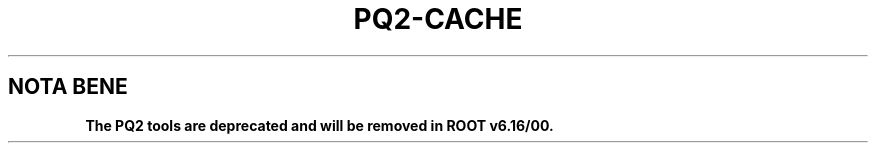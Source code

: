 .\"
.\" $Id:$
.\"
.TH PQ2-CACHE 1 "Version 5" "ROOT"
.\" NAME should be all caps, SECTION should be 1-8, maybe w/ subsection
.\" other parms are allowed: see man(7), man(1)
.SH NOTA BENE
.B The PQ2 tools are deprecated and will be removed in ROOT v6.16/00.
.PP
Please contact the ROOT team at
.UR http://root.cern.ch/
.I http://root.cern.ch
in the unlikely event this change is disruptive for your workflow.
.SH NAME
pq2-cache \- display or clear the local cache content of a remote dataset meta-repository based on ROOT files
.SH SYNOPSIS
.B pq2-cache
[action] [options] [datasets]
.SH "DESCRIPTION"
This manual page documents briefly the
.BR pq2-cache
program.
.PP
.B pq2-cache
is a script invoking the
.B pq2
ROOT application to display or clear the local cache content of a remote dataset meta-repository based on ROOT files;
the repository can be accessed via a remote file server daemon.
.PP
More details about the underlying 'pq2' application can be found in the man page \fIpq2\fR(1).
.SH ACTIONS
.TP
\fIshow\fR
Display cache content (default)
.TP
\fIclear\fR
Clear cache content
.SH ARGUMENTS
.TP
\fIdatasets\fR
Datasets to processed; wildcards are supported.
.SH OPTIONS
.TP
\fB-h\fR, \fB--help\fR
Display help information.
.TP
\fB-k\fR, \fB--keep\fR
Keep the temporary files created during the analysis under $TMPDIR
.TP
\fB-v\fR
Verbose mode
.TP
\fB--dataset\fR=<\fIdataset\fR>
Alternative way to define the datasets to be removed.
.TP
\fB-u\fR <\fIserverurl\fR>, \fB--url\fR=<\fIserverurl\fR>
URL of the data server providing the information; it must include the directory.
Can also be specified via the environment variables PQ2DSSRVURL (see ENVIRONMENT VARIABLES)."
.TP
\fB-t\fR <\fIdir\fR>, \fB--tmpdir\fR=<\fIdir\fR>
Directory for temporary files; default is /tmp/<username>.
.SH "ENVIRONMENT VARIABLES"
See \fIsetup-pq2\fR(1).
.SH "SEE ALSO"
\fIpq2\fR(1), \fIsetup-pq2\fR(1), \fIpq2-ls\fR(1), \fIpq2-ls-files\fR(1),
\fIpq2-ls-files-server\fR(1), \fIpq2-info-server\fR(1),
\fIpq2-ana-dist\fR(1), \fIpq2-put\fR(1), \fIpq2-verify\fR(1), \fIpq2-rm\fR(1)
.PP
For more information on the \fBROOT\fR system, please refer to
.UR http://root.cern.ch/
.I http://root.cern.ch
.UE
.SH "ORIGINAL AUTHORS"
Gerardo Ganis for the ROOT team.
.SH "COPYRIGHT"
This library is free software; you can redistribute it and/or modify
it under the terms of the GNU Lesser General Public License as
published by the Free Software Foundation; either version 2.1 of the
License, or (at your option) any later version.
.P
This library is distributed in the hope that it will be useful, but
WITHOUT ANY WARRANTY; without even the implied warranty of
MERCHANTABILITY or FITNESS FOR A PARTICULAR PURPOSE.  See the GNU
Lesser General Public License for more details.
.P
You should have received a copy of the GNU Lesser General Public
License along with this library; if not, write to the Free Software
Foundation, Inc., 51 Franklin St, Fifth Floor, Boston, MA  02110-1301  USA
.SH AUTHOR
This manual page was originally written by Gerardo Ganis <gerardo.ganis@cern.ch>, for ROOT version 5.
